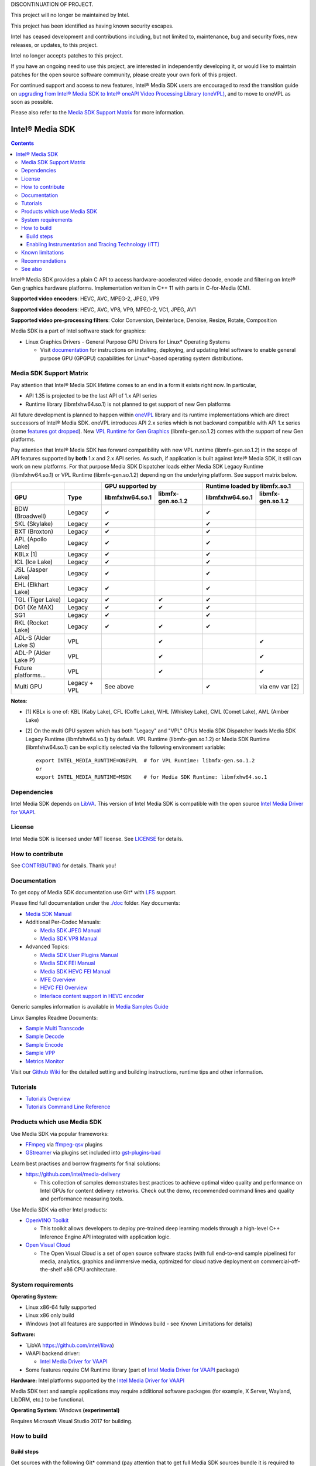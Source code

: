 DISCONTINUATION OF PROJECT.

This project will no longer be maintained by Intel.

This project has been identified as having known security escapes.

Intel has ceased development and contributions including, but not limited to, maintenance, bug and security fixes, new releases, or updates, to this project.

Intel no longer accepts patches to this project.

If you have an ongoing need to use this project, are interested in independently developing it, or would like to maintain patches for the open source software community, please create your own fork of this project.

For continued support and access to new features, Intel® Media SDK users are encouraged to read the transition guide on `upgrading from Intel® Media SDK to Intel® oneAPI Video Processing Library (oneVPL) <https://www.intel.com/content/www/us/en/docs/onevpl/upgrade-from-msdk/2023-1/overview.html>`_, and to move to oneVPL as soon as possible.

Please also refer to the `Media SDK Support Matrix`_ for more information.

Intel® Media SDK
================

.. contents::

Intel® Media SDK provides a plain C API to access hardware-accelerated video decode, encode and filtering on Intel® Gen graphics hardware platforms. Implementation written in C++ 11 with parts in C-for-Media (CM).

**Supported video encoders**: HEVC, AVC, MPEG-2, JPEG, VP9  

**Supported video decoders**: HEVC, AVC, VP8, VP9, MPEG-2, VC1, JPEG, AV1  

**Supported video pre-processing filters**: Color Conversion, Deinterlace, Denoise, Resize, Rotate, Composition  

Media SDK is a part of Intel software stack for graphics:

* Linux Graphics Drivers - General Purpose GPU Drivers for Linux* Operating Systems

  * Visit `documentation <https://dgpu-docs.intel.com>`_ for instructions on installing, deploying, and updating Intel software to enable general purpose GPU (GPGPU) capabilities for Linux*-based operating system distributions.

Media SDK Support Matrix
------------------------

Pay attention that Intel® Media SDK lifetime comes to an end in a form it exists right now. In particular,

* API 1.35 is projected to be the last API of 1.x API series
* Runtime library (libmfxhw64.so.1) is not planned to get support of new Gen platforms

All future development is planned to happen within
`oneVPL <https://github.com/oneapi-src/oneVPL>`_ library and its runtime
implementations which are direct successors of Intel® Media SDK. oneVPL introduces
API 2.x series which is not backward compatible with API 1.x series (some
`features got dropped <https://spec.oneapi.com/versions/latest/elements/oneVPL/source/appendix/VPL_intel_media_sdk.html>`_).
New `VPL Runtime for Gen Graphics <https://github.com/oneapi-src/oneVPL-intel-gpu>`_
(libmfx-gen.so.1.2) comes with the support of new Gen platforms.

Pay attention that Intel® Media SDK has forward compatibility with new VPL
runtime (libmfx-gen.so.1.2) in the scope of API features supported by **both** 1.x
and 2.x API series. As such, if application is built against Intel® Media
SDK, it still can work on new platforms. For that purpose Media SDK Dispatcher
loads either Media SDK Legacy Runtime (libmfxhw64.so.1) or VPL Runtime (libmfx-gen.so.1.2)
depending on the underlying platform. See support matrix below.

+----------------------+--------------+-------------------------------------+-------------------------------------+
|                      |              | GPU supported by                    | Runtime loaded by libmfx.so.1       |
+----------------------+--------------+-----------------+-------------------+-----------------+-------------------+
| GPU                  | Type         | libmfxhw64.so.1 | libmfx-gen.so.1.2 | libmfxhw64.so.1 | libmfx-gen.so.1.2 |
+======================+==============+=================+===================+=================+===================+
| BDW (Broadwell)      | Legacy       | ✔               |                   | ✔               |                   |
+----------------------+--------------+-----------------+-------------------+-----------------+-------------------+
| SKL (Skylake)        | Legacy       | ✔               |                   | ✔               |                   |
+----------------------+--------------+-----------------+-------------------+-----------------+-------------------+
| BXT (Broxton)        | Legacy       | ✔               |                   | ✔               |                   |
+----------------------+--------------+-----------------+-------------------+-----------------+-------------------+
| APL (Apollo Lake)    | Legacy       | ✔               |                   | ✔               |                   |
+----------------------+--------------+-----------------+-------------------+-----------------+-------------------+
| KBLx [1]             | Legacy       | ✔               |                   | ✔               |                   |
+----------------------+--------------+-----------------+-------------------+-----------------+-------------------+
| ICL (Ice Lake)       | Legacy       | ✔               |                   | ✔               |                   |
+----------------------+--------------+-----------------+-------------------+-----------------+-------------------+
| JSL (Jasper Lake)    | Legacy       | ✔               |                   | ✔               |                   |
+----------------------+--------------+-----------------+-------------------+-----------------+-------------------+
| EHL (Elkhart Lake)   | Legacy       | ✔               |                   | ✔               |                   |
+----------------------+--------------+-----------------+-------------------+-----------------+-------------------+
| TGL (Tiger Lake)     | Legacy       | ✔               | ✔                 | ✔               |                   |
+----------------------+--------------+-----------------+-------------------+-----------------+-------------------+
| DG1 (Xe MAX)         | Legacy       | ✔               | ✔                 | ✔               |                   |
+----------------------+--------------+-----------------+-------------------+-----------------+-------------------+
| SG1                  | Legacy       | ✔               |                   | ✔               |                   |
+----------------------+--------------+-----------------+-------------------+-----------------+-------------------+
| RKL (Rocket Lake)    | Legacy       | ✔               | ✔                 | ✔               |                   |
+----------------------+--------------+-----------------+-------------------+-----------------+-------------------+
| ADL-S (Alder Lake S) | VPL          |                 | ✔                 |                 | ✔                 |
+----------------------+--------------+-----------------+-------------------+-----------------+-------------------+
| ADL-P (Alder Lake P) | VPL          |                 | ✔                 |                 | ✔                 |
+----------------------+--------------+-----------------+-------------------+-----------------+-------------------+
| Future platforms...  | VPL          |                 | ✔                 |                 | ✔                 |
+----------------------+--------------+-----------------+-------------------+-----------------+-------------------+
| Multi GPU            | Legacy + VPL | See above                           | ✔               | via env var [2]   |
+----------------------+--------------+-----------------+-------------------+-----------------+-------------------+

**Notes**:

* [1] KBLx is one of: KBL (Kaby Lake), CFL (Coffe Lake), WHL (Whiskey Lake), CML (Comet Lake), AML (Amber Lake)
* [2] On the multi GPU system which has both "Legacy" and "VPL" GPUs Media SDK Dispatcher loads Media SDK Legacy
  Runtime (libmfxhw64.so.1) by default. VPL Runtime (libmfx-gen.so.1.2) or Media SDK Runtime (libmfxhw64.so.1)
  can be explicitly selected via the following environment variable::

    export INTEL_MEDIA_RUNTIME=ONEVPL  # for VPL Runtime: libmfx-gen.so.1.2
    or
    export INTEL_MEDIA_RUNTIME=MSDK    # for Media SDK Runtime: libmfxhw64.so.1


Dependencies
------------

Intel Media SDK depends on `LibVA <https://github.com/intel/libva/>`_.
This version of Intel Media SDK is compatible with the open source `Intel Media Driver for VAAPI <https://github.com/intel/media-driver>`_.

License
-------

Intel Media SDK is licensed under MIT license. See `LICENSE <./LICENSE>`_ for details.

How to contribute
-----------------

See `CONTRIBUTING <./CONTRIBUTING.md>`_ for details. Thank you!

Documentation
-------------

To get copy of Media SDK documentation use Git* with `LFS <https://git-lfs.github.com/>`_ support.

Please find full documentation under the `./doc <./doc>`_ folder. Key documents:

* `Media SDK Manual <./doc/mediasdk-man.md>`_
* Additional Per-Codec Manuals:

  * `Media SDK JPEG Manual <./doc/mediasdkjpeg-man.md>`_
  * `Media SDK VP8 Manual <./doc/mediasdkvp8-man.md>`_

* Advanced Topics:

  * `Media SDK User Plugins Manual <./doc/mediasdkusr-man.md>`_
  * `Media SDK FEI Manual <./doc/mediasdkfei-man.md>`_
  * `Media SDK HEVC FEI Manual <./doc/mediasdkhevcfei-man.md>`_
  * `MFE Overview <./doc/MFE-Overview.md>`_
  * `HEVC FEI Overview <./doc/HEVC_FEI_overview.pdf>`_
  * `Interlace content support in HEVC encoder <./doc/mediasdk_hevc_interlace_whitepaper.md>`_

Generic samples information is available in `Media Samples Guide <./doc/samples/Media_Samples_Guide_Linux.md>`_

Linux Samples Readme Documents:

* `Sample Multi Transcode <./doc/samples/readme-multi-transcode_linux.md>`_
* `Sample Decode <./doc/samples/readme-decode_linux.md>`_
* `Sample Encode <./doc/samples/readme-encode_linux.md>`_
* `Sample VPP <./doc/samples/readme-vpp_linux.md>`_
* `Metrics Monitor <./doc/samples/readme-metrics_monitor_linux.md>`_

Visit our `Github Wiki <https://github.com/Intel-Media-SDK/MediaSDK/wiki>`_ for the detailed setting and building instructions, runtime tips and other information.

Tutorials
---------

* `Tutorials Overview <./doc/tutorials/mediasdk-tutorials-readme.md>`_
* `Tutorials Command Line Reference <./doc/tutorials/mediasdk-tutorials-cmd-reference.md>`_

Products which use Media SDK
----------------------------

Use Media SDK via popular frameworks:

* `FFmpeg <http://ffmpeg.org/>`_ via `ffmpeg-qsv <https://trac.ffmpeg.org/wiki/Hardware/QuickSync>`_ plugins
* `GStreamer <https://gstreamer.freedesktop.org/>`_ via plugins set included
  into `gst-plugins-bad <https://gitlab.freedesktop.org/gstreamer/gst-plugins-bad>`_

Learn best practises and borrow fragments for final solutions:

* https://github.com/intel/media-delivery

  * This collection of samples demonstrates best practices to achieve optimal video quality and
    performance on Intel GPUs for content delivery networks. Check out the demo, recommended command
    lines and quality and performance measuring tools.

Use Media SDK via other Intel products:

* `OpenVINO Toolkit <https://github.com/openvinotoolkit/openvino>`_

  * This toolkit allows developers to deploy pre-trained deep learning models through a high-level C++ Inference Engine API integrated with application logic.

* `Open Visual Cloud <https://github.com/OpenVisualCloud>`_

  * The Open Visual Cloud is a set of open source software stacks (with full end-to-end sample pipelines) for media, analytics, graphics and immersive media, optimized for cloud native deployment on commercial-off-the-shelf x86 CPU architecture.

System requirements
-------------------

**Operating System:**

* Linux x86-64 fully supported
* Linux x86 only build
* Windows (not all features are supported in Windows build - see Known Limitations for details)

**Software:**

* `LibVA https://github.com/intel/libva)
* VAAPI backend driver:

  * `Intel Media Driver for VAAPI <https://github.com/intel/media-driver>`_

* Some features require CM Runtime library (part of `Intel Media Driver for VAAPI <https://github.com/intel/media-driver>`_ package)

**Hardware:** Intel platforms supported by the `Intel Media Driver for VAAPI <https://github.com/intel/media-driver>`_

Media SDK test and sample applications may require additional software packages (for example, X Server, Wayland, LibDRM, etc.) to be functional.

**Operating System:** Windows **(experimental)**

Requires Microsoft Visual Studio 2017 for building.

How to build
------------

Build steps
~~~~~~~~~~~

Get sources with the following Git* command (pay attention that to get full Media SDK sources bundle it is required to have Git* with `LFS <https://git-lfs.github.com/>`_
support)::

  git clone https://github.com/Intel-Media-SDK/MediaSDK msdk
  cd msdk

To configure and build Media SDK install cmake version 3.6 or later and run the following commands::

  mkdir build && cd build
  cmake ..
  make
  make install

For i686 architecture (use LLVM):

  cmake -DCMAKE_C_COMPILER=C:/path/to/clang.exe -DCMAKE_CXX_COMPILER=C:/path/to/clang++.exe ..



Media SDK depends on a number of packages which are identified and checked for the proper version during configuration stage. Please, make sure to install these packages to satisfy Media SDK requirements. After successful configuration 'make' will build Media SDK binaries and samples. The following cmake configuration options can be used to customize the build:

+--------------------+-----------------------------+----------------------------------------------------------------------------------------------------+
| Option             | Values                      | Description                                                                                        |
+====================+=============================+====================================================================================================+
| API                | master, latest, major.minor | Build mediasdk library with specified API. 'latest'                                                |
|                    |                             | will enable experimental features. 'master' will                                                   |
|                    |                             | configure the most recent available published API                                                  |
|                    |                             | (default: master).                                                                                 |
+--------------------+-----------------------------+----------------------------------------------------------------------------------------------------+
| ENABLE_OPENCL      | ``ON|OFF``                  | Enable OpenCL dependent code to be built (default: ON)                                             |
+--------------------+-----------------------------+----------------------------------------------------------------------------------------------------+
| ENABLE_X11_DRI3    | ``ON|OFF``                  | Enable X11 DRI3 dependent code to be built (default: OFF)                                          |
+--------------------+-----------------------------+----------------------------------------------------------------------------------------------------+
| ENABLE_WAYLAND     | ``ON|OFF``                  | Enable Wayland dependent code to be built (default: OFF)                                           |
+--------------------+-----------------------------+----------------------------------------------------------------------------------------------------+
| ENABLE_ITT         | ``ON|OFF``                  | Enable ITT (VTune) instrumentation support (default: OFF)                                          |
+--------------------+-----------------------------+----------------------------------------------------------------------------------------------------+
| ENABLE_TEXTLOG     | ``ON|OFF``                  | Enable textlog trace support (default: OFF)                                                        |
+--------------------+-----------------------------+----------------------------------------------------------------------------------------------------+
| ENABLE_STAT        | ``ON|OFF``                  | Enable stat trace support (default: OFF)                                                           |
+--------------------+-----------------------------+----------------------------------------------------------------------------------------------------+
| BUILD_ALL          | ``ON|OFF``                  | Build all the BUILD_* targets below (default: OFF)                                                 |
+--------------------+-----------------------------+----------------------------------------------------------------------------------------------------+
| BUILD_RUNTIME      | ``ON|OFF``                  | Build mediasdk runtime, library and plugins (default: ON)                                          |
+--------------------+-----------------------------+----------------------------------------------------------------------------------------------------+
| BUILD_SAMPLES      | ``ON|OFF``                  | Build samples (default: ON)                                                                        |
+--------------------+-----------------------------+----------------------------------------------------------------------------------------------------+
| BUILD_TESTS        | ``ON|OFF``                  | Build unit tests (default: OFF)                                                                    |
+--------------------+-----------------------------+----------------------------------------------------------------------------------------------------+
| USE_SYSTEM_GTEST   | ``ON|OFF``                  | Use system gtest version instead of bundled (default: OFF)                                         |
+--------------------+-----------------------------+----------------------------------------------------------------------------------------------------+
| BUILD_TOOLS        | ``ON|OFF``                  | Build tools (default: OFF)                                                                         |
+--------------------+-----------------------------+----------------------------------------------------------------------------------------------------+
| MFX_ENABLE_KERNELS | ``ON|OFF``                  | Build mediasdk with                                                                                |
|                    |                             | `media shaders <https://github.com/Intel-Media-SDK/MediaSDK/wiki/Media-SDK-Shaders-(EU-Kernels)>`_ |
|                    |                             | support (default: ON)                                                                              |
+--------------------+-----------------------------+----------------------------------------------------------------------------------------------------+

The following cmake settings can be used to adjust search path locations for some components Media SDK build may depend on:

+------------------+-------------------+---------------------------------------------+
| Setting          | Values            | Description                                 |
+==================+===================+=============================================+
| CMAKE_ITT_HOME   | Valid system path | Location of ITT installation,               |
|                  |                   | takes precendence over ``CMAKE_VTUNE_HOME`` |
|                  |                   | (by default not defined)                    |
+------------------+-------------------+---------------------------------------------+
| CMAKE_VTUNE_HOME | Valid system path | Location of VTune installation              |
|                  |                   | (default: /opt/intel/vtune_amplifier)       |
+------------------+-------------------+---------------------------------------------+

Visit our [Github Wiki](https://github.com/Intel-Media-SDK/MediaSDK/wiki) for advanced topics on setting and building Media SDK.

Enabling Instrumentation and Tracing Technology (ITT)
~~~~~~~~~~~~~~~~~~~~~~~~~~~~~~~~~~~~~~~~~~~~~~~~~~~~~

To enable the Instrumentation and Tracing Technology (ITT) API you need to:

* Either install `Intel® VTune™ Amplifier <https://software.intel.com/en-us/intel-vtune-amplifier-xe>`_
* Or manually build an open source version (see `IntelSEAPI <https://github.com/intel/IntelSEAPI/tree/master/ittnotify>`_ for details)

and configure Media SDK with the -DENABLE_ITT=ON. In case of VTune it will be searched in the default location (/opt/intel/vtune_amplifier). You can adjust ITT search path with either CMAKE_ITT_HOME or CMAKE_VTUNE_HOME.

Once Media SDK was built with ITT support, enable it in a runtime creating per-user configuration file ($HOME/.mfx_trace) or a system wide configuration file (/etc/mfx_trace) with the following
content::

  Output=0x10

Known limitations
-----------------

Windows build contains only samples and dispatcher library. MediaSDK library DLL is provided with Windows GFX driver.

Recommendations
---------------

* In case of GCC compiler it is strongly recommended to use GCC version 6 or later since that's the first GCC version which has non-experimental support of C++11 being used in Media SDK.

See also
--------

Intel Media SDK: https://software.intel.com/en-us/media-sdk
